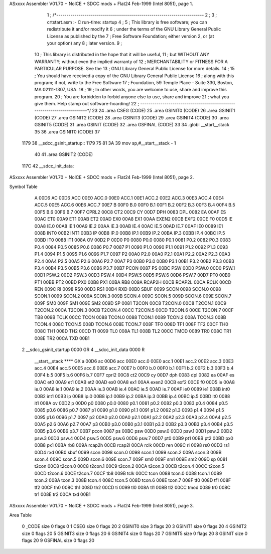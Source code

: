 ASxxxx Assembler V01.70 + NoICE + SDCC mods + Flat24 Feb-1999  (Intel 8051), page 1.



                              1 ; /*-------------------------------------------------------------------------
                              2 ; 
                              3 ;   crtstart.asm :- C run-time: startup                
                              4 ; 
                              5 ;    This library is free software; you can redistribute it and/or modify it
                              6 ;    under the terms of the GNU Library General Public License as published by the
                              7 ;    Free Software Foundation; either version 2, or (at your option) any
                              8 ;    later version.
                              9 ;    
                             10 ;    This library is distributed in the hope that it will be useful,
                             11 ;    but WITHOUT ANY WARRANTY; without even the implied warranty of
                             12 ;    MERCHANTABILITY or FITNESS FOR A PARTICULAR PURPOSE.  See the
                             13 ;    GNU Library General Public License for more details.
                             14 ;    
                             15 ;    You should have received a copy of the GNU Library General Public License
                             16 ;    along with this program; if not, write to the Free Software
                             17 ;    Foundation, 59 Temple Place - Suite 330, Boston, MA 02111-1307, USA.
                             18 ;    
                             19 ;    In other words, you are welcome to use, share and improve this program.
                             20 ;    You are forbidden to forbid anyone else to use, share and improve
                             21 ;    what you give them.   Help stamp out software-hoarding!  
                             22 ; -------------------------------------------------------------------------*/
                             23 
                             24 	.area CSEG    (CODE)
                             25 	.area GSINIT0 (CODE)
                             26 	.area GSINIT1 (CODE)
                             27 	.area GSINIT2 (CODE)
                             28 	.area GSINIT3 (CODE)
                             29 	.area GSINIT4 (CODE)
                             30 	.area GSINIT5 (CODE)
                             31 	.area GSINIT  (CODE)
                             32 	.area GSFINAL (CODE)
                             33 
                             34 	.globl __start__stack
                             35 	
                             36 	.area GSINIT0 (CODE)
                             37 
   1179                      38 __sdcc_gsinit_startup::
   1179 75 81 3A             39         mov     sp,#__start__stack - 1
                             40 
                             41 	.area GSINIT2 (CODE)
   117C                      42 __sdcc_init_data:
ASxxxx Assembler V01.70 + NoICE + SDCC mods + Flat24 Feb-1999  (Intel 8051), page 2.

Symbol Table

    A                                                              00D6 
    AC                                                             00D6 
    ACC                                                            00E0 
    ACC.0                                                          00E0 
    ACC.1                                                          00E1 
    ACC.2                                                          00E2 
    ACC.3                                                          00E3 
    ACC.4                                                          00E4 
    ACC.5                                                          00E5 
    ACC.6                                                          00E6 
    ACC.7                                                          00E7 
    B                                                              00F0 
    B.0                                                            00F0 
    B.1                                                            00F1 
    B.2                                                            00F2 
    B.3                                                            00F3 
    B.4                                                            00F4 
    B.5                                                            00F5 
    B.6                                                            00F6 
    B.7                                                            00F7 
    CPRL2                                                          00C8 
    CT2                                                            00C9 
    CY                                                             00D7 
    DPH                                                            0083 
    DPL                                                            0082 
    EA                                                             00AF 
    ES                                                             00AC 
    ET0                                                            00A9 
    ET1                                                            00AB 
    ET2                                                            00AD 
    EX0                                                            00A8 
    EX1                                                            00AA 
    EXEN2                                                          00CB 
    EXF2                                                           00CE 
    F0                                                             00D5 
    IE                                                             00A8 
    IE.0                                                           00A8 
    IE.1                                                           00A9 
    IE.2                                                           00AA 
    IE.3                                                           00AB 
    IE.4                                                           00AC 
    IE.5                                                           00AD 
    IE.7                                                           00AF 
    IE0                                                            0089 
    IE1                                                            008B 
    INT0                                                           00B2 
    INT1                                                           00B3 
    IP                                                             00B8 
    IP.0                                                           00B8 
    IP.1                                                           00B9 
    IP.2                                                           00BA 
    IP.3                                                           00BB 
    IP.4                                                           00BC 
    IP.5                                                           00BD 
    IT0                                                            0088 
    IT1                                                            008A 
    OV                                                             00D2 
    P                                                              00D0 
    P0                                                             0080 
    P0.0                                                           0080 
    P0.1                                                           0081 
    P0.2                                                           0082 
    P0.3                                                           0083 
    P0.4                                                           0084 
    P0.5                                                           0085 
    P0.6                                                           0086 
    P0.7                                                           0087 
    P1                                                             0090 
    P1.0                                                           0090 
    P1.1                                                           0091 
    P1.2                                                           0092 
    P1.3                                                           0093 
    P1.4                                                           0094 
    P1.5                                                           0095 
    P1.6                                                           0096 
    P1.7                                                           0097 
    P2                                                             00A0 
    P2.0                                                           00A0 
    P2.1                                                           00A1 
    P2.2                                                           00A2 
    P2.3                                                           00A3 
    P2.4                                                           00A4 
    P2.5                                                           00A5 
    P2.6                                                           00A6 
    P2.7                                                           00A7 
    P3                                                             00B0 
    P3.0                                                           00B0 
    P3.1                                                           00B1 
    P3.2                                                           00B2 
    P3.3                                                           00B3 
    P3.4                                                           00B4 
    P3.5                                                           00B5 
    P3.6                                                           00B6 
    P3.7                                                           00B7 
    PCON                                                           0087 
    PS                                                             00BC 
    PSW                                                            00D0 
    PSW.0                                                          00D0 
    PSW.1                                                          00D1 
    PSW.2                                                          00D2 
    PSW.3                                                          00D3 
    PSW.4                                                          00D4 
    PSW.5                                                          00D5 
    PSW.6                                                          00D6 
    PSW.7                                                          00D7 
    PT0                                                            00B9 
    PT1                                                            00BB 
    PT2                                                            00BD 
    PX0                                                            00B8 
    PX1                                                            00BA 
    RB8                                                            009A 
    RCAP2H                                                         00CB 
    RCAP2L                                                         00CA 
    RCLK                                                           00CD 
    REN                                                            009C 
    RI                                                             0098 
    RS0                                                            00D3 
    RS1                                                            00D4 
    RXD                                                            00B0 
    SBUF                                                           0099 
    SCON                                                           0098 
    SCON.0                                                         0098 
    SCON.1                                                         0099 
    SCON.2                                                         009A 
    SCON.3                                                         009B 
    SCON.4                                                         009C 
    SCON.5                                                         009D 
    SCON.6                                                         009E 
    SCON.7                                                         009F 
    SM0                                                            009F 
    SM1                                                            009E 
    SM2                                                            009D 
    SP                                                             0081 
    T2CON                                                          00C8 
    T2CON.0                                                        00C8 
    T2CON.1                                                        00C9 
    T2CON.2                                                        00CA 
    T2CON.3                                                        00CB 
    T2CON.4                                                        00CC 
    T2CON.5                                                        00CD 
    T2CON.6                                                        00CE 
    T2CON.7                                                        00CF 
    TB8                                                            009B 
    TCLK                                                           00CC 
    TCON                                                           0088 
    TCON.0                                                         0088 
    TCON.1                                                         0089 
    TCON.2                                                         008A 
    TCON.3                                                         008B 
    TCON.4                                                         008C 
    TCON.5                                                         008D 
    TCON.6                                                         008E 
    TCON.7                                                         008F 
    TF0                                                            008D 
    TF1                                                            008F 
    TF2                                                            00CF 
    TH0                                                            008C 
    TH1                                                            008D 
    TH2                                                            00CD 
    TI                                                             0099 
    TL0                                                            008A 
    TL1                                                            008B 
    TL2                                                            00CC 
    TMOD                                                           0089 
    TR0                                                            008C 
    TR1                                                            008E 
    TR2                                                            00CA 
    TXD                                                            00B1 
  2 __sdcc_gsinit_startup                                          0000 GR
  4 __sdcc_init_data                                               0000 R
    __start__stack                                                 **** GX
    a                                                              00D6 
    ac                                                             00D6 
    acc                                                            00E0 
    acc.0                                                          00E0 
    acc.1                                                          00E1 
    acc.2                                                          00E2 
    acc.3                                                          00E3 
    acc.4                                                          00E4 
    acc.5                                                          00E5 
    acc.6                                                          00E6 
    acc.7                                                          00E7 
    b                                                              00F0 
    b.0                                                            00F0 
    b.1                                                            00F1 
    b.2                                                            00F2 
    b.3                                                            00F3 
    b.4                                                            00F4 
    b.5                                                            00F5 
    b.6                                                            00F6 
    b.7                                                            00F7 
    cprl2                                                          00C8 
    ct2                                                            00C9 
    cy                                                             00D7 
    dph                                                            0083 
    dpl                                                            0082 
    ea                                                             00AF 
    es                                                             00AC 
    et0                                                            00A9 
    et1                                                            00AB 
    et2                                                            00AD 
    ex0                                                            00A8 
    ex1                                                            00AA 
    exen2                                                          00CB 
    exf2                                                           00CE 
    f0                                                             00D5 
    ie                                                             00A8 
    ie.0                                                           00A8 
    ie.1                                                           00A9 
    ie.2                                                           00AA 
    ie.3                                                           00AB 
    ie.4                                                           00AC 
    ie.5                                                           00AD 
    ie.7                                                           00AF 
    ie0                                                            0089 
    ie1                                                            008B 
    int0                                                           00B2 
    int1                                                           00B3 
    ip                                                             00B8 
    ip.0                                                           00B8 
    ip.1                                                           00B9 
    ip.2                                                           00BA 
    ip.3                                                           00BB 
    ip.4                                                           00BC 
    ip.5                                                           00BD 
    it0                                                            0088 
    it1                                                            008A 
    ov                                                             00D2 
    p                                                              00D0 
    p0                                                             0080 
    p0.0                                                           0080 
    p0.1                                                           0081 
    p0.2                                                           0082 
    p0.3                                                           0083 
    p0.4                                                           0084 
    p0.5                                                           0085 
    p0.6                                                           0086 
    p0.7                                                           0087 
    p1                                                             0090 
    p1.0                                                           0090 
    p1.1                                                           0091 
    p1.2                                                           0092 
    p1.3                                                           0093 
    p1.4                                                           0094 
    p1.5                                                           0095 
    p1.6                                                           0096 
    p1.7                                                           0097 
    p2                                                             00A0 
    p2.0                                                           00A0 
    p2.1                                                           00A1 
    p2.2                                                           00A2 
    p2.3                                                           00A3 
    p2.4                                                           00A4 
    p2.5                                                           00A5 
    p2.6                                                           00A6 
    p2.7                                                           00A7 
    p3                                                             00B0 
    p3.0                                                           00B0 
    p3.1                                                           00B1 
    p3.2                                                           00B2 
    p3.3                                                           00B3 
    p3.4                                                           00B4 
    p3.5                                                           00B5 
    p3.6                                                           00B6 
    p3.7                                                           00B7 
    pcon                                                           0087 
    ps                                                             00BC 
    psw                                                            00D0 
    psw.0                                                          00D0 
    psw.1                                                          00D1 
    psw.2                                                          00D2 
    psw.3                                                          00D3 
    psw.4                                                          00D4 
    psw.5                                                          00D5 
    psw.6                                                          00D6 
    psw.7                                                          00D7 
    pt0                                                            00B9 
    pt1                                                            00BB 
    pt2                                                            00BD 
    px0                                                            00B8 
    px1                                                            00BA 
    rb8                                                            009A 
    rcap2h                                                         00CB 
    rcap2l                                                         00CA 
    rclk                                                           00CD 
    ren                                                            009C 
    ri                                                             0098 
    rs0                                                            00D3 
    rs1                                                            00D4 
    rxd                                                            00B0 
    sbuf                                                           0099 
    scon                                                           0098 
    scon.0                                                         0098 
    scon.1                                                         0099 
    scon.2                                                         009A 
    scon.3                                                         009B 
    scon.4                                                         009C 
    scon.5                                                         009D 
    scon.6                                                         009E 
    scon.7                                                         009F 
    sm0                                                            009F 
    sm1                                                            009E 
    sm2                                                            009D 
    sp                                                             0081 
    t2con                                                          00C8 
    t2con.0                                                        00C8 
    t2con.1                                                        00C9 
    t2con.2                                                        00CA 
    t2con.3                                                        00CB 
    t2con.4                                                        00CC 
    t2con.5                                                        00CD 
    t2con.6                                                        00CE 
    t2con.7                                                        00CF 
    tb8                                                            009B 
    tclk                                                           00CC 
    tcon                                                           0088 
    tcon.0                                                         0088 
    tcon.1                                                         0089 
    tcon.2                                                         008A 
    tcon.3                                                         008B 
    tcon.4                                                         008C 
    tcon.5                                                         008D 
    tcon.6                                                         008E 
    tcon.7                                                         008F 
    tf0                                                            008D 
    tf1                                                            008F 
    tf2                                                            00CF 
    th0                                                            008C 
    th1                                                            008D 
    th2                                                            00CD 
    ti                                                             0099 
    tl0                                                            008A 
    tl1                                                            008B 
    tl2                                                            00CC 
    tmod                                                           0089 
    tr0                                                            008C 
    tr1                                                            008E 
    tr2                                                            00CA 
    txd                                                            00B1 

ASxxxx Assembler V01.70 + NoICE + SDCC mods + Flat24 Feb-1999  (Intel 8051), page 3.

Area Table

   0 _CODE                                                                              size    0   flags 0
   1 CSEG                                                                               size    0   flags 20
   2 GSINIT0                                                                            size    3   flags 20
   3 GSINIT1                                                                            size    0   flags 20
   4 GSINIT2                                                                            size    0   flags 20
   5 GSINIT3                                                                            size    0   flags 20
   6 GSINIT4                                                                            size    0   flags 20
   7 GSINIT5                                                                            size    0   flags 20
   8 GSINIT                                                                             size    0   flags 20
   9 GSFINAL                                                                            size    0   flags 20

